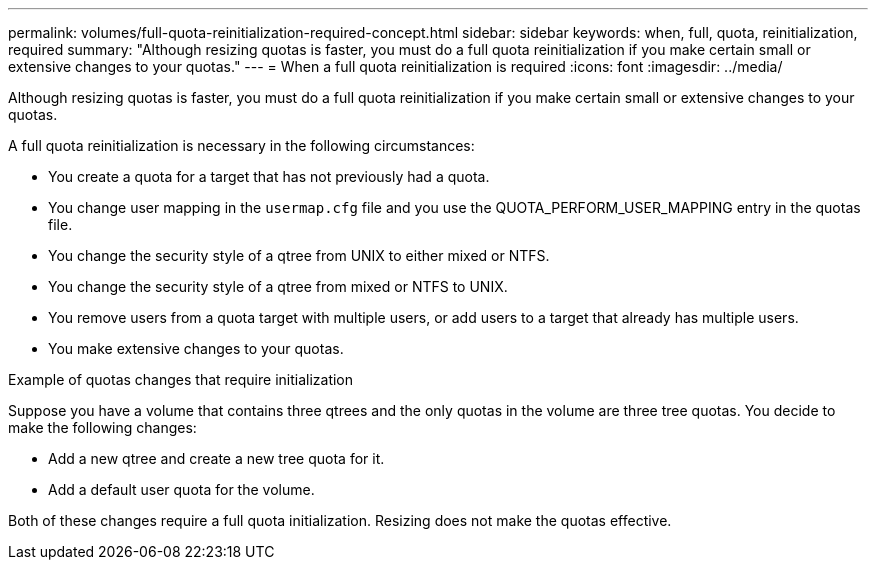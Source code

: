 ---
permalink: volumes/full-quota-reinitialization-required-concept.html
sidebar: sidebar
keywords: when, full, quota, reinitialization, required
summary: "Although resizing quotas is faster, you must do a full quota reinitialization if you make certain small or extensive changes to your quotas."
---
= When a full quota reinitialization is required
:icons: font
:imagesdir: ../media/

[.lead]
Although resizing quotas is faster, you must do a full quota reinitialization if you make certain small or extensive changes to your quotas.

A full quota reinitialization is necessary in the following circumstances:

* You create a quota for a target that has not previously had a quota.
* You change user mapping in the `usermap.cfg` file and you use the QUOTA_PERFORM_USER_MAPPING entry in the quotas file.
* You change the security style of a qtree from UNIX to either mixed or NTFS.
* You change the security style of a qtree from mixed or NTFS to UNIX.
* You remove users from a quota target with multiple users, or add users to a target that already has multiple users.
* You make extensive changes to your quotas.

.Example of quotas changes that require initialization

Suppose you have a volume that contains three qtrees and the only quotas in the volume are three tree quotas. You decide to make the following changes:

* Add a new qtree and create a new tree quota for it.
* Add a default user quota for the volume.

Both of these changes require a full quota initialization. Resizing does not make the quotas effective.
